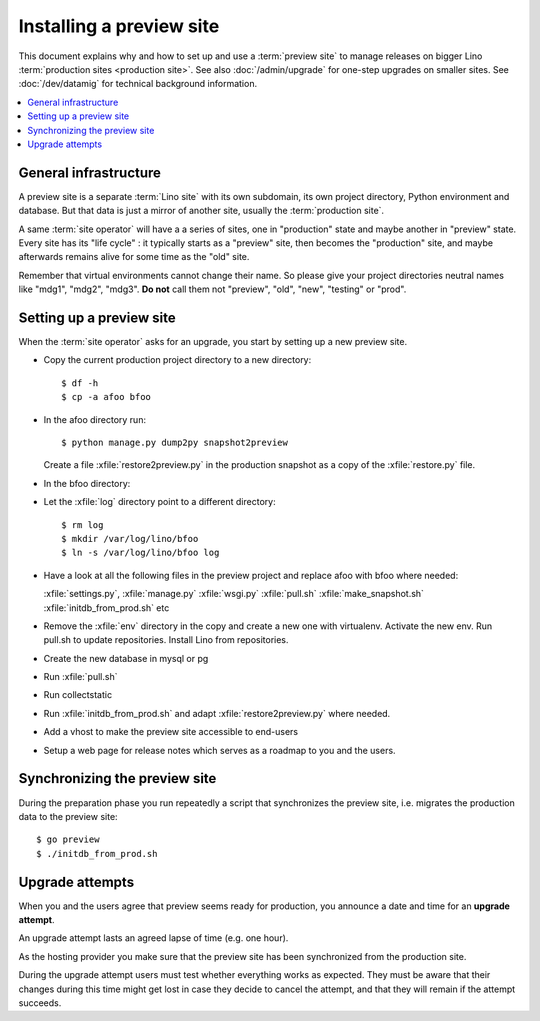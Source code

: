 .. _hosting.preview:

=========================
Installing a preview site
=========================

This document explains why and how to set up and use a :term:`preview site` to
manage releases on bigger Lino :term:`production sites <production site>`.  See
also :doc:`/admin/upgrade` for one-step upgrades on smaller sites. See
:doc:`/dev/datamig` for technical background information.


.. contents::
  :local:


General infrastructure
======================

A preview site is a separate :term:`Lino site` with its own subdomain, its own
project directory, Python environment and database. But that data is just a
mirror of another site, usually the :term:`production site`.

A same :term:`site operator` will have a a series of sites, one in "production"
state and maybe another in "preview" state.  Every site has its "life cycle" :
it typically starts as a "preview" site, then becomes the "production" site, and
maybe afterwards remains alive for some time as the "old" site.

Remember that virtual environments cannot change their name. So please give your
project directories neutral names like "mdg1", "mdg2", "mdg3". **Do not** call
them not "preview", "old", "new", "testing" or "prod".

..
  Keep all your projects under a common root directory,
  e.g. :file:`/usr/local/lino`.

  In that directory you have the real project directories ("anna",
  "berta", "claudia"), and two symbolic links ``prod`` and ``preview``.

  You will have **two vhosts on your web server**, one for production
  and one for preview.  Each vhost should refer to their project
  directory using the symbolic links so that you can switch easily which
  project is being served as which site.


Setting up a preview site
=========================

When the :term:`site operator` asks for an upgrade, you start by setting up a
new preview site.

- Copy the current production project directory to a new directory::

    $ df -h
    $ cp -a afoo bfoo

- In the afoo directory run::

    $ python manage.py dump2py snapshot2preview

  Create a file :xfile:`restore2preview.py` in the production snapshot
  as a copy of the :xfile:`restore.py` file.

- In the bfoo directory:

- Let the :xfile:`log` directory point to a different directory::

      $ rm log
      $ mkdir /var/log/lino/bfoo
      $ ln -s /var/log/lino/bfoo log

- Have a look at all the following files in the preview project
  and replace afoo with bfoo where needed:

  :xfile:`settings.py`,
  :xfile:`manage.py`
  :xfile:`wsgi.py`
  :xfile:`pull.sh`
  :xfile:`make_snapshot.sh`
  :xfile:`initdb_from_prod.sh`
  etc

- Remove the :xfile:`env` directory in the copy and create a new
  one with virtualenv.  Activate the new env.
  Run pull.sh to update repositories.
  Install Lino from repositories.

- Create the new database in mysql or pg

- Run :xfile:`pull.sh`

- Run collectstatic

- Run :xfile:`initdb_from_prod.sh` and adapt
  :xfile:`restore2preview.py` where needed.
- Add a vhost to make the preview site accessible to end-users
- Setup a web page for release notes which serves as a roadmap to you
  and the users.


Synchronizing the preview site
==============================

During the preparation phase you run repeatedly a script that synchronizes the
preview site, i.e. migrates the production data to the preview site::

    $ go preview
    $ ./initdb_from_prod.sh

Upgrade attempts
================

When you and the users agree that preview seems ready for production,
you announce a date and time for an **upgrade attempt**.

An upgrade attempt lasts an agreed lapse of time (e.g. one hour).

As the hosting provider you make sure that the preview site has been
synchronized from the production site.

During the upgrade attempt users must test whether everything works as
expected.  They must be aware that their changes during this time
might get lost in case they decide to cancel the attempt, and that
they will remain if the attempt succeeds.
